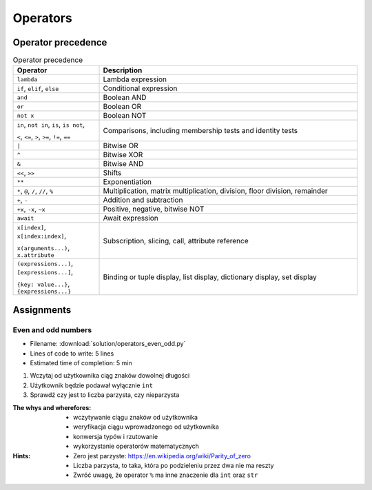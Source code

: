 .. _Operators:

*********
Operators
*********


Operator precedence
===================
.. csv-table:: Operator precedence
    :header-rows: 1
    :widths: 25, 75

    "Operator", "Description"
    "``lambda``", "Lambda expression"
    "``if``, ``elif``, ``else``", "Conditional expression"
    "``and``", "Boolean AND"
    "``or``", "Boolean OR"
    "``not x``", "Boolean NOT"
    "``in``, ``not in``, ``is``, ``is not``,

    ``<``, ``<=``, ``>``, ``>=``, ``!=``, ``==``", "Comparisons, including membership tests and identity tests"
    "``|``", "Bitwise OR"
    "``^``", "Bitwise XOR"
    "``&``", "Bitwise AND"
    "``<<``, ``>>``", "Shifts"
    "``**``", "Exponentiation"
    "``*``, ``@``, ``/``, ``//``, ``%``", "Multiplication, matrix multiplication, division, floor division, remainder"
    "``+``, ``-``", "Addition and subtraction"
    "``+x``, ``-x``, ``~x``", "Positive, negative, bitwise NOT"
    "``await``", "Await expression"
    "``x[index]``, ``x[index:index]``,

    ``x(arguments...)``, ``x.attribute``", "Subscription, slicing, call, attribute reference"
    "``(expressions...)``, ``[expressions...]``,

    ``{key: value...}``, ``{expressions...}``", "Binding or tuple display, list display, dictionary display, set display"


Assignments
===========

Even and odd numbers
--------------------
* Filename: :download:`solution/operators_even_odd.py`
* Lines of code to write: 5 lines
* Estimated time of completion: 5 min

#. Wczytaj od użytkownika ciąg znaków dowolnej długości
#. Użytkownik będzie podawał wyłącznie ``int``
#. Sprawdź czy jest to liczba parzysta, czy nieparzysta

:The whys and wherefores:
    * wczytywanie ciągu znaków od użytkownika
    * weryfikacja ciągu wprowadzonego od użytkownika
    * konwersja typów i rzutowanie
    * wykorzystanie operatorów matematycznych

:Hints:
    * Zero jest parzyste: https://en.wikipedia.org/wiki/Parity_of_zero
    * Liczba parzysta, to taka, która po podzieleniu przez dwa nie ma reszty
    * Zwróć uwagę, że operator ``%`` ma inne znaczenie dla ``int`` oraz ``str``
